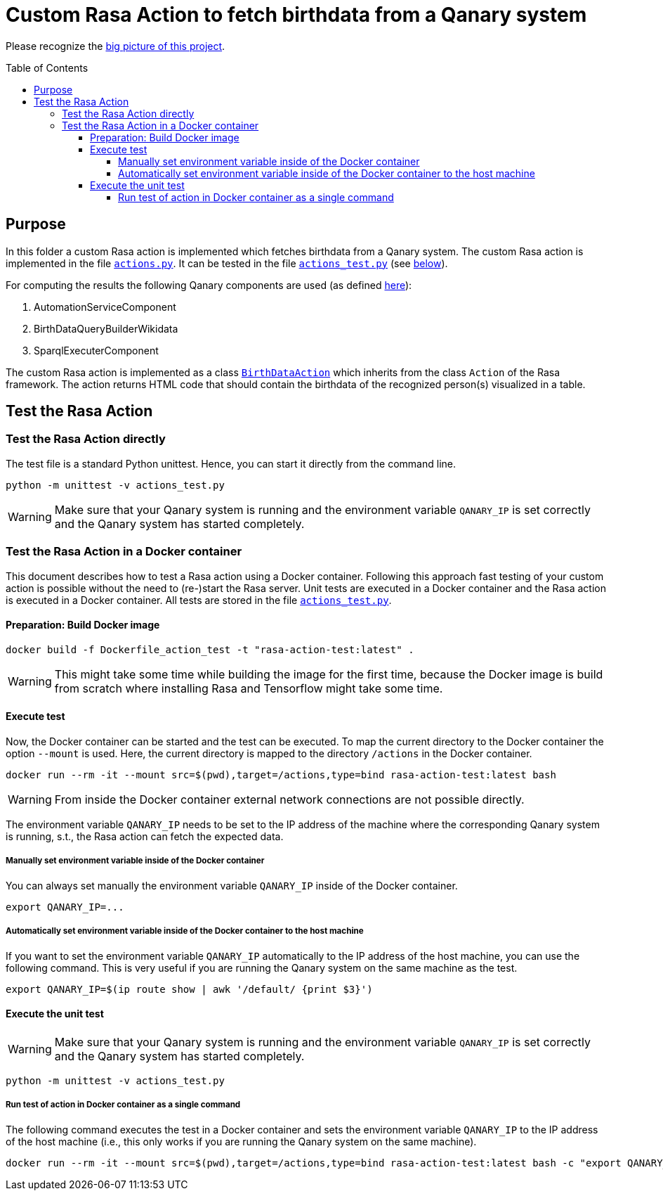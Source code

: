 :toc:
:toclevels: 5
:toc-placement!:
:source-highlighter: highlight.js
ifdef::env-github[]
:tip-caption: :bulb:
:note-caption: :information_source:
:important-caption: :heavy_exclamation_mark:
:caution-caption: :fire:
:warning-caption: :warning:
:source-highlighter: coderay
endif::[]

# Custom Rasa Action to fetch birthdata from a Qanary system

Please recognize the link:../../README.adoc[big picture of this project].

toc::[]

## Purpose

In this folder a custom Rasa action is implemented which fetches birthdata from a Qanary system.
The custom Rasa action is implemented in the file link:./actions.py[`actions.py`].
It can be tested in the file link:./actions_test.py?display=source#L115-L155[`actions_test.py`] (see link:#_test_the_rasa_action[below]).

For computing the results the following Qanary components are used (as defined link:./actions.py?display=source#L208-L216[here]):

. AutomationServiceComponent
. BirthDataQueryBuilderWikidata
. SparqlExecuterComponent

The custom Rasa action is implemented as a class link:./actions.py[`BirthDataAction`] which inherits from the class `Action` of the Rasa framework.
The action returns HTML code that should contain the birthdata of the recognized person(s) visualized in a table.


## Test the Rasa Action

### Test the Rasa Action directly

The test file is a standard Python unittest. 
Hence, you can start it directly from the command line.

[source,shell]
----
python -m unittest -v actions_test.py
----

WARNING: Make sure that your Qanary system is running and the environment variable `QANARY_IP` is set correctly and the Qanary system has started completely.


### Test the Rasa Action in a Docker container


This document describes how to test a Rasa action using a Docker container.
Following this approach fast testing of your custom action is possible without the need to (re-)start the Rasa server.
Unit tests are executed in a Docker container and the Rasa action is executed in a Docker container.
All tests are stored in the file link:./actions_test.py[`actions_test.py`].


#### Preparation: Build Docker image

[source,shell]
----
docker build -f Dockerfile_action_test -t "rasa-action-test:latest" .
----

WARNING: This might take some time while building the image for the first time, because the Docker image is build from scratch where installing Rasa and Tensorflow might take some time.

#### Execute test

Now, the Docker container can be started and the test can be executed.
To map the current directory to the Docker container the option `--mount` is used.
Here, the current directory is mapped to the directory `/actions` in the Docker container.

[source,shell]
----
docker run --rm -it --mount src=$(pwd),target=/actions,type=bind rasa-action-test:latest bash
----

WARNING: From inside the Docker container external network connections are not possible directly.

The environment variable `QANARY_IP` needs to be set to the IP address of the machine where the corresponding Qanary system is running, s.t., the Rasa action can fetch the expected data.

##### Manually set environment variable inside of the Docker container

You can always set manually the environment variable `QANARY_IP` inside of the Docker container.

[source,shell]
----
export QANARY_IP=...
----

##### Automatically set environment variable inside of the Docker container to the host machine

If you want to set the environment variable `QANARY_IP` automatically to the IP address of the host machine, you can use the following command.
This is very useful if you are running the Qanary system on the same machine as the test. 

[source,shell]
----
export QANARY_IP=$(ip route show | awk '/default/ {print $3}')
----

#### Execute the unit test

WARNING: Make sure that your Qanary system is running and the environment variable `QANARY_IP` is set correctly and the Qanary system has started completely.

[source,shell]
----
python -m unittest -v actions_test.py
----


##### Run test of action in Docker container as a single command

The following command executes the test in a Docker container and sets the environment variable `QANARY_IP` to the IP address of the host machine (i.e., this only works if you are running the Qanary system on the same machine).

[source,shell]
----
docker run --rm -it --mount src=$(pwd),target=/actions,type=bind rasa-action-test:latest bash -c "export QANARY_IP=\$(ip route show | awk '/default/ {print \$3}') ; python -m unittest -v actions_test.py"
----
